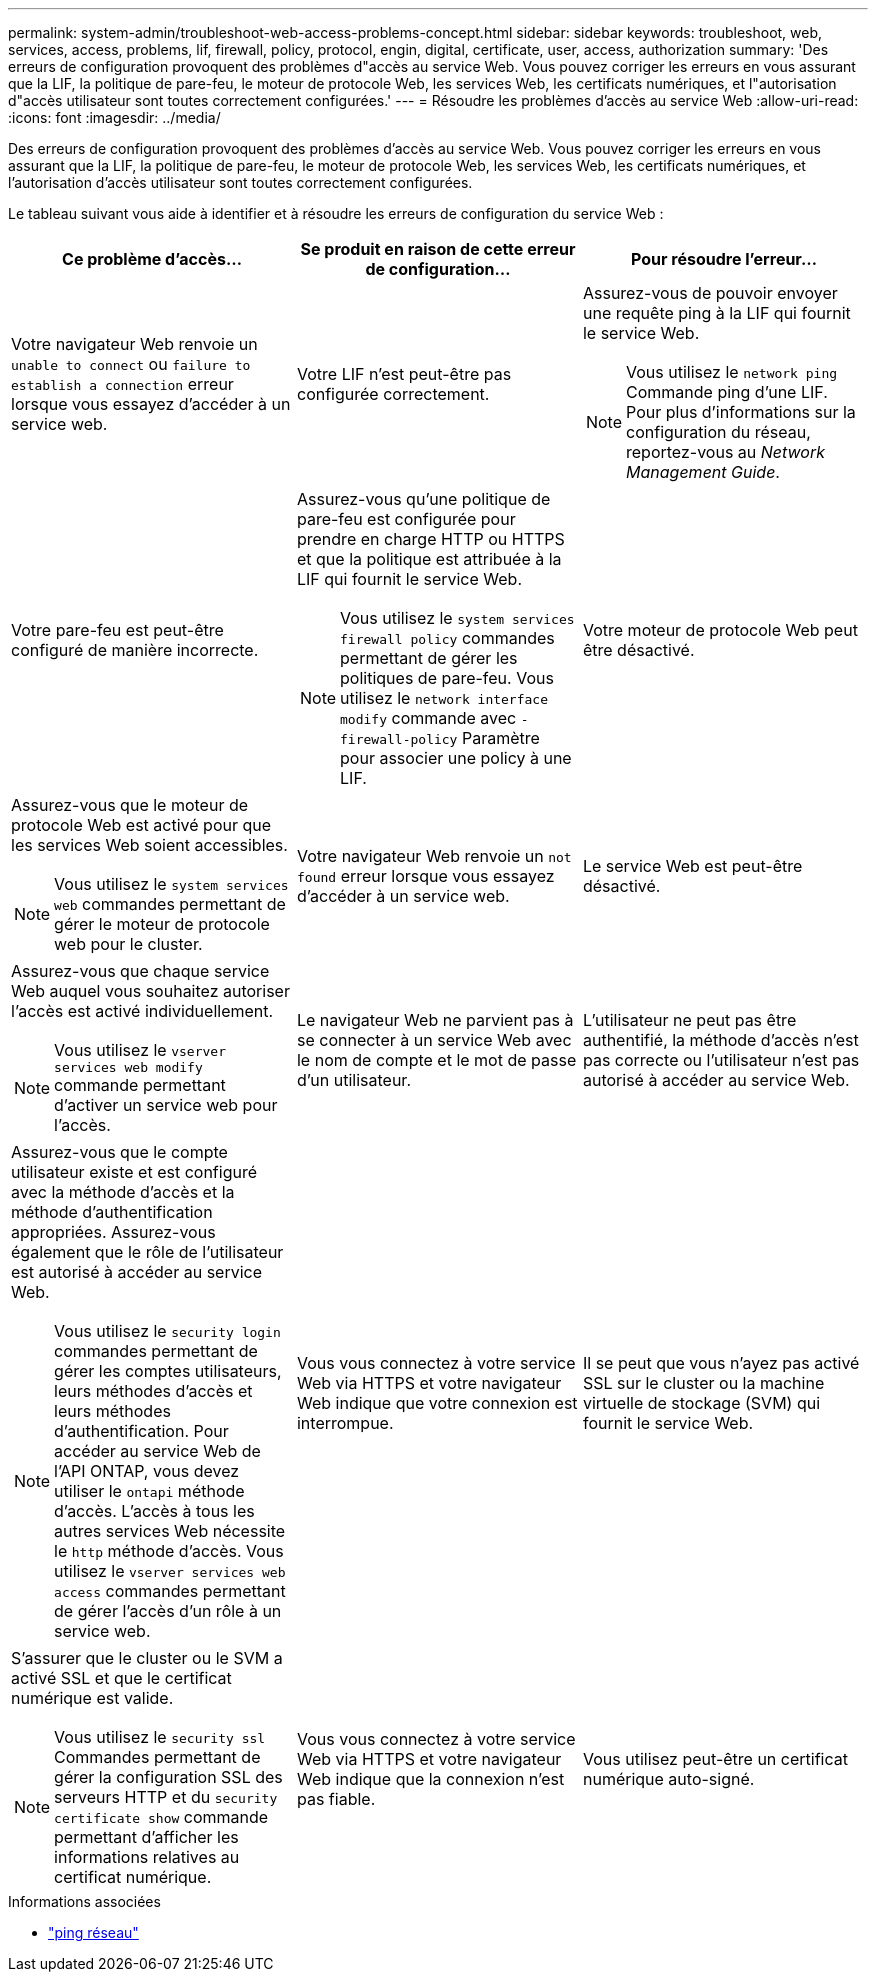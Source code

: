---
permalink: system-admin/troubleshoot-web-access-problems-concept.html 
sidebar: sidebar 
keywords: troubleshoot, web, services, access, problems, lif, firewall, policy, protocol, engin, digital, certificate, user, access, authorization 
summary: 'Des erreurs de configuration provoquent des problèmes d"accès au service Web. Vous pouvez corriger les erreurs en vous assurant que la LIF, la politique de pare-feu, le moteur de protocole Web, les services Web, les certificats numériques, et l"autorisation d"accès utilisateur sont toutes correctement configurées.' 
---
= Résoudre les problèmes d'accès au service Web
:allow-uri-read: 
:icons: font
:imagesdir: ../media/


[role="lead"]
Des erreurs de configuration provoquent des problèmes d'accès au service Web. Vous pouvez corriger les erreurs en vous assurant que la LIF, la politique de pare-feu, le moteur de protocole Web, les services Web, les certificats numériques, et l'autorisation d'accès utilisateur sont toutes correctement configurées.

Le tableau suivant vous aide à identifier et à résoudre les erreurs de configuration du service Web :

|===
| Ce problème d'accès... | Se produit en raison de cette erreur de configuration... | Pour résoudre l'erreur... 


 a| 
Votre navigateur Web renvoie un `unable to connect` ou `failure to establish a connection` erreur lorsque vous essayez d'accéder à un service web.
 a| 
Votre LIF n'est peut-être pas configurée correctement.
 a| 
Assurez-vous de pouvoir envoyer une requête ping à la LIF qui fournit le service Web.

[NOTE]
====
Vous utilisez le `network ping` Commande ping d'une LIF. Pour plus d'informations sur la configuration du réseau, reportez-vous au _Network Management Guide_.

====


 a| 
Votre pare-feu est peut-être configuré de manière incorrecte.
 a| 
Assurez-vous qu'une politique de pare-feu est configurée pour prendre en charge HTTP ou HTTPS et que la politique est attribuée à la LIF qui fournit le service Web.

[NOTE]
====
Vous utilisez le `system services firewall policy` commandes permettant de gérer les politiques de pare-feu. Vous utilisez le `network interface modify` commande avec `-firewall-policy` Paramètre pour associer une policy à une LIF.

====


 a| 
Votre moteur de protocole Web peut être désactivé.
 a| 
Assurez-vous que le moteur de protocole Web est activé pour que les services Web soient accessibles.

[NOTE]
====
Vous utilisez le `system services web` commandes permettant de gérer le moteur de protocole web pour le cluster.

====


 a| 
Votre navigateur Web renvoie un `not found` erreur lorsque vous essayez d'accéder à un service web.
 a| 
Le service Web est peut-être désactivé.
 a| 
Assurez-vous que chaque service Web auquel vous souhaitez autoriser l'accès est activé individuellement.

[NOTE]
====
Vous utilisez le `vserver services web modify` commande permettant d'activer un service web pour l'accès.

====


 a| 
Le navigateur Web ne parvient pas à se connecter à un service Web avec le nom de compte et le mot de passe d'un utilisateur.
 a| 
L'utilisateur ne peut pas être authentifié, la méthode d'accès n'est pas correcte ou l'utilisateur n'est pas autorisé à accéder au service Web.
 a| 
Assurez-vous que le compte utilisateur existe et est configuré avec la méthode d'accès et la méthode d'authentification appropriées. Assurez-vous également que le rôle de l'utilisateur est autorisé à accéder au service Web.

[NOTE]
====
Vous utilisez le `security login` commandes permettant de gérer les comptes utilisateurs, leurs méthodes d'accès et leurs méthodes d'authentification. Pour accéder au service Web de l'API ONTAP, vous devez utiliser le `ontapi` méthode d'accès. L'accès à tous les autres services Web nécessite le `http` méthode d'accès. Vous utilisez le `vserver services web access` commandes permettant de gérer l'accès d'un rôle à un service web.

====


 a| 
Vous vous connectez à votre service Web via HTTPS et votre navigateur Web indique que votre connexion est interrompue.
 a| 
Il se peut que vous n'ayez pas activé SSL sur le cluster ou la machine virtuelle de stockage (SVM) qui fournit le service Web.
 a| 
S'assurer que le cluster ou le SVM a activé SSL et que le certificat numérique est valide.

[NOTE]
====
Vous utilisez le `security ssl` Commandes permettant de gérer la configuration SSL des serveurs HTTP et du `security certificate show` commande permettant d'afficher les informations relatives au certificat numérique.

====


 a| 
Vous vous connectez à votre service Web via HTTPS et votre navigateur Web indique que la connexion n'est pas fiable.
 a| 
Vous utilisez peut-être un certificat numérique auto-signé.
 a| 
Vérifier que le certificat numérique associé au cluster ou au SVM est signé par une autorité de certification approuvée.

[NOTE]
====
Vous utilisez le `security certificate generate-csr` pour générer une demande de signature de certificat numérique et le `security certificate install` Commande permettant d'installer un certificat numérique signé par une autorité de certification. Vous utilisez le `security ssl` Commandes permettant de gérer la configuration SSL pour le cluster ou le SVM qui fournit le service web.

====
|===
.Informations associées
* link:https://docs.netapp.com/us-en/ontap-cli/network-ping.html["ping réseau"^]

